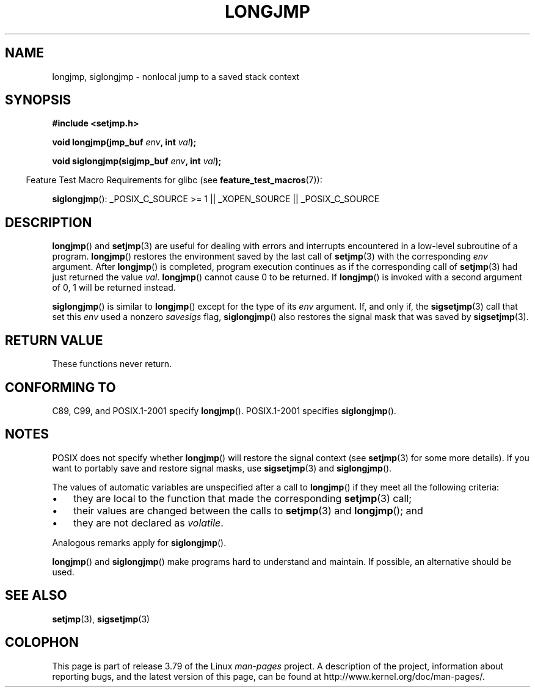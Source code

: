 .\" Written by Michael Haardt, Fri Nov 25 14:51:42 MET 1994
.\"
.\" %%%LICENSE_START(GPLv2+_DOC_FULL)
.\" This is free documentation; you can redistribute it and/or
.\" modify it under the terms of the GNU General Public License as
.\" published by the Free Software Foundation; either version 2 of
.\" the License, or (at your option) any later version.
.\"
.\" The GNU General Public License's references to "object code"
.\" and "executables" are to be interpreted as the output of any
.\" document formatting or typesetting system, including
.\" intermediate and printed output.
.\"
.\" This manual is distributed in the hope that it will be useful,
.\" but WITHOUT ANY WARRANTY; without even the implied warranty of
.\" MERCHANTABILITY or FITNESS FOR A PARTICULAR PURPOSE.  See the
.\" GNU General Public License for more details.
.\"
.\" You should have received a copy of the GNU General Public
.\" License along with this manual; if not, see
.\" <http://www.gnu.org/licenses/>.
.\" %%%LICENSE_END
.\"
.\" Added siglongjmp, Sun Mar  2 22:03:05 EST 1997, jrv@vanzandt.mv.com
.\" Modifications, Sun Feb 26 14:39:45 1995, faith@cs.unc.edu
.\" "
.TH LONGJMP 3 2009-01-13 "" "Linux Programmer's Manual"
.SH NAME
longjmp, siglongjmp \- nonlocal jump to a saved stack context
.SH SYNOPSIS
.nf
.B #include <setjmp.h>

.BI "void longjmp(jmp_buf " env ", int " val );

.BI "void siglongjmp(sigjmp_buf " env ", int " val );
.fi
.sp
.in -4n
Feature Test Macro Requirements for glibc (see
.BR feature_test_macros (7)):
.in
.sp
.BR siglongjmp ():
_POSIX_C_SOURCE\ >=\ 1 || _XOPEN_SOURCE || _POSIX_C_SOURCE
.SH DESCRIPTION
.BR longjmp ()
and
.BR setjmp (3)
are useful for dealing with errors
and interrupts encountered in a low-level subroutine of a program.
.BR longjmp ()
restores the environment saved by the last call of
.BR setjmp (3)
with the corresponding
.I env
argument.
After
.BR longjmp ()
is completed, program execution continues as if the
corresponding call of
.BR setjmp (3)
had just returned the value
.IR val .
.BR longjmp ()
cannot cause 0 to be returned.
If
.BR longjmp ()
is invoked with a second argument of 0, 1 will be returned instead.
.P
.BR siglongjmp ()
is similar to
.BR longjmp ()
except for the type of
its
.I env
argument.
If, and only if, the
.BR sigsetjmp (3)
call that set this
.I env
used a nonzero
.I savesigs
flag,
.BR siglongjmp ()
also restores the signal mask that was saved by
.BR sigsetjmp (3).
.SH RETURN VALUE
These functions never return.
.SH CONFORMING TO
C89, C99, and POSIX.1-2001 specify
.BR longjmp ().
POSIX.1-2001 specifies
.BR siglongjmp ().
.SH NOTES
POSIX does not specify whether
.BR longjmp ()
will restore the signal context (see
.BR setjmp (3)
for some more details).
If you want to portably save and restore signal masks, use
.BR sigsetjmp (3)
and
.BR siglongjmp ().
.P
The values of automatic variables are unspecified after a call to
.BR longjmp ()
if they meet all the following criteria:
.IP \(bu 3
they are local to the function that made the corresponding
.BR setjmp (3)
call;
.IP \(bu
their values are changed between the calls to
.BR setjmp (3)
and
.BR longjmp ();
and
.IP \(bu
they are not declared as
.IR volatile .
.P
Analogous remarks apply for
.BR siglongjmp ().
.P
.BR longjmp ()
and
.BR siglongjmp ()
make programs hard to
understand and maintain.
If possible, an alternative should be used.
.SH SEE ALSO
.BR setjmp (3),
.BR sigsetjmp (3)
.SH COLOPHON
This page is part of release 3.79 of the Linux
.I man-pages
project.
A description of the project,
information about reporting bugs,
and the latest version of this page,
can be found at
\%http://www.kernel.org/doc/man\-pages/.
